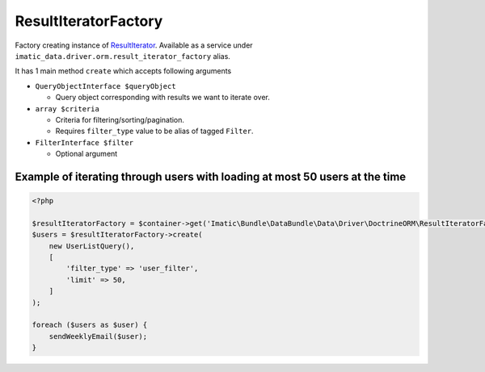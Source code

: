=====================
ResultIteratorFactory
=====================

Factory creating instance of `ResultIterator <../AccessingData/ResultIterator.rst>`_.
Available as a service under ``imatic_data.driver.orm.result_iterator_factory`` alias.

It has 1 main method ``create`` which accepts following arguments

- ``QueryObjectInterface $queryObject``

  - Query object corresponding with results we want to iterate over.

- ``array $criteria``

  - Criteria for filtering/sorting/pagination.
  - Requires ``filter_type`` value to be alias of tagged ``Filter``.

- ``FilterInterface $filter``

  - Optional argument

Example of iterating through users with loading at most 50 users at the time
----------------------------------------------------------------------------

.. sourcecode:: php

   <?php

   $resultIteratorFactory = $container->get('Imatic\Bundle\DataBundle\Data\Driver\DoctrineORM\ResultIteratorFactory');
   $users = $resultIteratorFactory->create(
       new UserListQuery(),
       [
           'filter_type' => 'user_filter',
           'limit' => 50,
       ]
   );

   foreach ($users as $user) {
       sendWeeklyEmail($user);
   }

